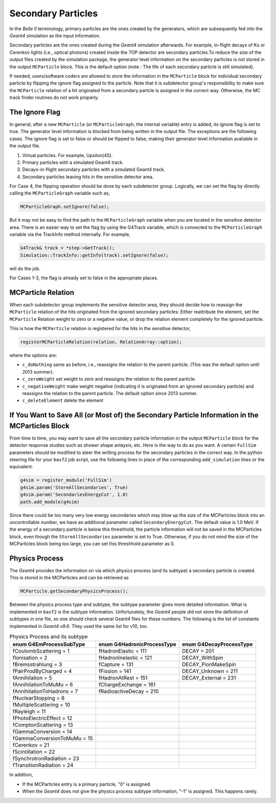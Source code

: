 Secondary Particles
===================

In the *Belle II* terminology, primary particles are the ones created by the generators, which are 
subsequently fed into the *Geant4* simulation as the input information. 

Secondary particles are the ones created during the *Geant4* simulation afterwards. For example, 
in-flight decays of Ks or Cerenkov lights (i.e., optical photons) created inside the TOP detector 
are secondary particles.To reduce the size of the output files created by the simulation package, 
the generator level information on the secondary particles is not stored in the output ``MCParticle`` 
block. This is the default option (note : The life of each secondary particle is still simulated). 

If needed, users/software coders are allowed to store the information in the 
``MCParticle`` block for individual secondary particle by flipping the ignore flag assigned to the particle.
Note that it is subdetector group's responsibility to make sure the ``MCParticle`` 
relation of a hit originated from a secondary partcle is assigned in the correct way. 
Otherwise, the MC track finder routines do not work properly.

The Ignore Flag
----------------

In general, after a new ``MCParticle`` (or ``MCParticleGraph``, the internal variable) 
entry is added, its ignore flag is set to true. The generator level information is blocked 
from being written in the output file. The exceptions are the following cases. The ignore 
flag is set to false or should be flipped to false, making their generator level information 
avaliable in the output file.

1. Virtual particles. For example, Upsilon(4S).
2. Primary particles with a simulated Geant4 track.
3. Decays-in-flight secondary particles with a simulated Geant4 track.
4. Secondary particles leaving hits in the sensitive detector area.

For Case 4, the flipping operation should be done by each subdetector group. 
Logically, we can set the flag by directly calling the ``MCParticleGraph`` variable such as,

.. code-block:: cpp

   MCParticleGraph.setIgnore(false);

But it may not be easy to find the path to the ``MCParticleGraph`` variable when you are located 
in the sensitive detector area. There is an easier way to set the flag by using the G4Track variable, 
which is connected to the ``MCParticleGraph`` variable via the TrackInfo method internally. For example,

.. code-block:: cpp

   G4Track& track = *step->GetTrack(); 
   Simulation::TrackInfo::getInfo(track).setIgnore(false);


will do the job.

For Cases 1-3, the flag is already set to false in the appropriate places.

MCParticle Relation
--------------------

When each subdetector group implements the sensitive detector area, they should decide how to 
reassign the ``MCParticle`` relation of the hits originated from the ignored secondary particles: 
Either reattribute the element, set the ``MCParticle`` Relation weight to zero or a negative value, 
or drop the relation element completely for the ignored particle. 

This is how the ``MCParticle`` relation is registered for the hits in the sensitive detector,

.. code-block:: cpp

   registerMCParticleRelation(relation, RelationArray::option); 


where the options are:

- ``c_doNothing``
  same as before, i.e., reassigns the relation to the parent particle. (This was the default option until 2013 summer).
- ``c_zeroWeight`` 
  set weight to zero and reassigns the relation to the parent particle.
- ``c_negativeWeight`` 
  make weight negative (indicating it is originated from an ignored secondary particle) and 
  reassigns the relation to the parent particle. The default option since 2013 summer.
- ``c_deleteElement``  delete the element


If You Want to Save All (or Most of) the Secondary Particle Information in the MCParticles Block
-------------------------------------------------------------------------------------------------

From time to time, you may want to save all the secondary particle information in the output ``MCParticle`` 
block for the detector response studies such as shower shape anlaysis, etc. Here is the way to do as you want. 
A certain ``FullSim`` parameters should be modified to steer the writing process for the secondary particles 
in the correct way. In the python steering file for your ``basf2`` job script, use the following lines in place 
of the corresponding ``add_simulation`` lines or the equivalent:

.. code-block:: python

   g4sim = register_module('FullSim')
   g4sim.param('StoreAllSecondaries', True)
   g4sim.param('SecondariesEnergyCut', 1.0)
   path.add_module(g4sim)

Since there could be too many very low energy secondaries which may blow up the size of the MCParticles block 
into an uncontrollable number, we have an additional parameter called ``SecondaryEnergyCut``. The default value 
is 1.0 MeV. If the energy of a secondary particle is below this threshhold, the particle information will not be 
saved in the MCParticles block, even though the ``StoreAllSecondaries`` parameter is set to True. Otherwise, 
if you do not mind the size of the MCParticles block being too large, you can set this threshhold parameter as 0.

Physics Process
----------------

The *Geant4* provides the information on via which physics process (and its subtype) a secondary particle is created. 
This is stored in the MCParticles and can be retrieved as

.. code-block:: python

   MCParticle.getSecondaryPhysicsProcess();


Between the physics process type and subtype, the subtype parameter gives more detailed information. 
What is implemented in ``basf2`` is the subtype information. Unfortunately, the *Geant4* people did not store the 
definition of subtypes in one file, so one should check several Geant4 files for these numbers. The following is 
the list of constants implemented in *Geant4 v9.6*. They used the same list for v10, too.

.. table:: Physics Process and its subtype
   :widths: auto

   ============================    ==========================   =======================
   enum G4EmProcessSubType         enum G4HadronicProcessType   enum G4DecayProcessType
   ============================    ==========================   =======================
   fCoulombScattering = 1          fHadronElastic = 111         DECAY = 201
   fIonisation = 2                 fHadronInelastic = 121       DECAY_WithSpin
   fBremsstrahlung = 3             fCapture = 131               DECAY_PionMakeSpin
   fPairProdByCharged = 4          fFission = 141               DECAY_Unknown = 211
   fAnnihilation = 5               fHadronAtRest = 151          DECAY_External = 231
   fAnnihilationToMuMu = 6         fChargeExchange = 161
   fAnnihilationToHadrons = 7      fRadioactiveDecay = 210
   fNuclearStopping = 8
   fMultipleScattering = 10
   fRayleigh = 11
   fPhotoElectricEffect = 12
   fComptonScattering = 13
   fGammaConversion = 14
   fGammaConversionToMuMu = 15
   fCerenkov = 21
   fScintillation = 22
   fSynchrotronRadiation = 23
   fTransitionRadiation = 24
   ============================    ==========================   =======================


In addition, 

- If the MCParticles entry is a primary particle, "0" is assigned.
- When the *Geant4* does not give the physics process subtype information, "-1" is assigned. This happens rarely.


